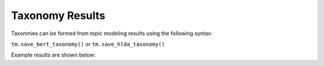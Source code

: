 Taxonomy Results
-----------------

Taxonmies can be formed from topic modeling results using the following syntax:

``tm.save_bert_taxonomy()`` or ``tm.save_hlda_taxonomy()``

Example results are shown below:

.. csv-table:: hLDA Taxonomy
   :file: ../examples/hlda_taxonomy_example.csv
   :widths: 2, 3, 15, 15, 15, 15, 15, 15, 5, 5
   :header-rows: 1

.. csv-table:: BERTopic Taxonomy
   :file: ../examples/bertopic_taxonomy_example.csv
   :widths: 10,30,30,20,10
   :header-rows: 1